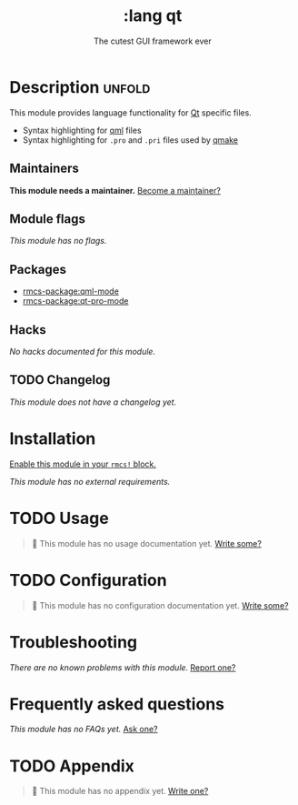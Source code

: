 #+title:    :lang qt
#+subtitle: The cutest GUI framework ever
#+created:  June 02, 2018
#+since:    21.12.0

* Description :unfold:
This module provides language functionality for [[https://qt.io][Qt]] specific files.

- Syntax highlighting for [[https:://en.wikipedia.org/wiki/QML][qml]] files
- Syntax highlighting for =.pro= and =.pri= files used by [[https://doc.qt.io/qt-5/qmake-project-files.html][qmake]]

** Maintainers
*This module needs a maintainer.* [[rmcs-contrib-maintainer:][Become a maintainer?]]

** Module flags
/This module has no flags./

** Packages
- [[rmcs-package:qml-mode]]
- [[rmcs-package:qt-pro-mode]]

** Hacks
/No hacks documented for this module./

** TODO Changelog
# This section will be machine generated. Don't edit it by hand.
/This module does not have a changelog yet./

* Installation
[[id:01cffea4-3329-45e2-a892-95a384ab2338][Enable this module in your ~rmcs!~ block.]]

/This module has no external requirements./

* TODO Usage
#+begin_quote
 󱌣 This module has no usage documentation yet. [[rmcs-contrib-module:][Write some?]]
#+end_quote

* TODO Configuration
#+begin_quote
 󱌣 This module has no configuration documentation yet. [[rmcs-contrib-module:][Write some?]]
#+end_quote

* Troubleshooting
/There are no known problems with this module./ [[rmcs-report:][Report one?]]

* Frequently asked questions
/This module has no FAQs yet./ [[rmcs-suggest-faq:][Ask one?]]

* TODO Appendix
#+begin_quote
 󱌣 This module has no appendix yet. [[rmcs-contrib-module:][Write one?]]
#+end_quote
